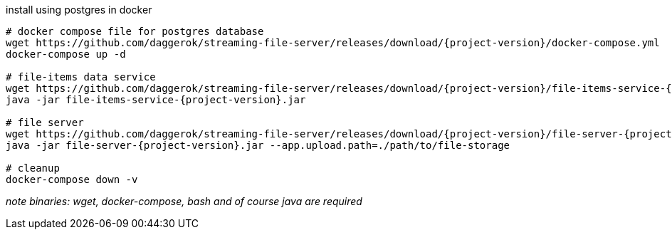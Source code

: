 
//tag::content[]

.install using postgres in docker
----
# docker compose file for postgres database
wget https://github.com/daggerok/streaming-file-server/releases/download/{project-version}/docker-compose.yml
docker-compose up -d

# file-items data service
wget https://github.com/daggerok/streaming-file-server/releases/download/{project-version}/file-items-service-{project-version}.jar
java -jar file-items-service-{project-version}.jar

# file server
wget https://github.com/daggerok/streaming-file-server/releases/download/{project-version}/file-server-{project-version}.jar
java -jar file-server-{project-version}.jar --app.upload.path=./path/to/file-storage

# cleanup
docker-compose down -v
----

_note binaries: wget, docker-compose, bash and of course java are required_

//end::content[]
